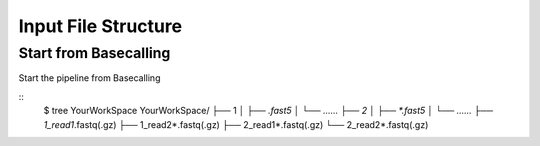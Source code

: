 Input File Structure
====================
Start from Basecalling
______________________
Start the pipeline from Basecalling

::
    $ tree YourWorkSpace
    YourWorkSpace/
    ├── 1          
    │   ├── *.fast5
    │   └── ......
    ├── 2
    │   ├── *.fast5
    │   └── ......  
    ├── 1_read1*.fastq(.gz)
    ├── 1_read2*.fastq(.gz)          
    ├── 2_read1*.fastq(.gz)
    └── 2_read2*.fastq(.gz)